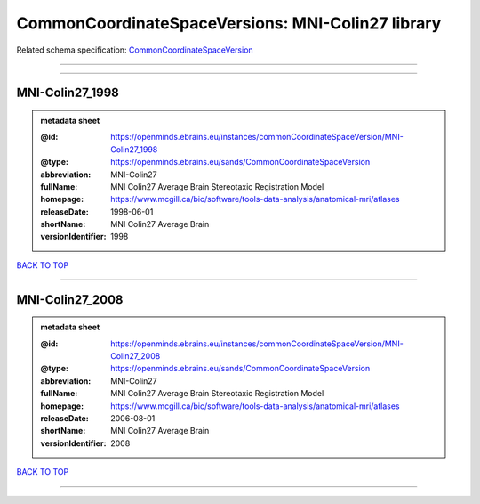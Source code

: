 ##################################################
CommonCoordinateSpaceVersions: MNI-Colin27 library
##################################################

Related schema specification: `CommonCoordinateSpaceVersion <https://openminds-documentation.readthedocs.io/en/latest/schema_specifications/SANDS/atlas/commonCoordinateSpaceVersion.html>`_

------------

------------

MNI-Colin27_1998
----------------

.. admonition:: metadata sheet

   :@id: https://openminds.ebrains.eu/instances/commonCoordinateSpaceVersion/MNI-Colin27_1998
   :@type: https://openminds.ebrains.eu/sands/CommonCoordinateSpaceVersion
   :abbreviation: MNI-Colin27
   :fullName: MNI Colin27 Average Brain Stereotaxic Registration Model
   :homepage: https://www.mcgill.ca/bic/software/tools-data-analysis/anatomical-mri/atlases
   :releaseDate: 1998-06-01
   :shortName: MNI Colin27 Average Brain
   :versionIdentifier: 1998

`BACK TO TOP <CommonCoordinateSpaceVersions: MNI-Colin27 library_>`_

------------

MNI-Colin27_2008
----------------

.. admonition:: metadata sheet

   :@id: https://openminds.ebrains.eu/instances/commonCoordinateSpaceVersion/MNI-Colin27_2008
   :@type: https://openminds.ebrains.eu/sands/CommonCoordinateSpaceVersion
   :abbreviation: MNI-Colin27
   :fullName: MNI Colin27 Average Brain Stereotaxic Registration Model
   :homepage: https://www.mcgill.ca/bic/software/tools-data-analysis/anatomical-mri/atlases
   :releaseDate: 2006-08-01
   :shortName: MNI Colin27 Average Brain
   :versionIdentifier: 2008

`BACK TO TOP <CommonCoordinateSpaceVersions: MNI-Colin27 library_>`_

------------

